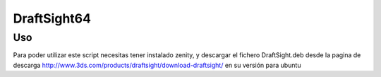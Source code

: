 DraftSight64
============

Uso
----

Para poder utilizar este script necesitas tener instalado zenity, y descargar el fichero DraftSight.deb desde la pagina de descarga http://www.3ds.com/products/draftsight/download-draftsight/ en su versión para ubuntu

